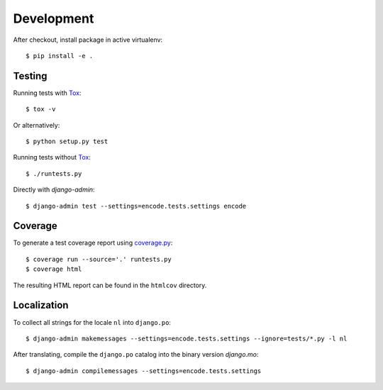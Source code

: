 Development
===========

After checkout, install package in active virtualenv::

  $ pip install -e .


Testing
-------

Running tests with Tox_::

  $ tox -v

Or alternatively::

  $ python setup.py test

Running tests without Tox_::

  $ ./runtests.py

Directly with `django-admin`::

  $ django-admin test --settings=encode.tests.settings encode


Coverage
--------

To generate a test coverage report using `coverage.py`_::

  $ coverage run --source='.' runtests.py
  $ coverage html

The resulting HTML report can be found in the ``htmlcov`` directory.


Localization
------------

To collect all strings for the locale ``nl`` into ``django.po``::

  $ django-admin makemessages --settings=encode.tests.settings --ignore=tests/*.py -l nl

After translating, compile the ``django.po`` catalog into the binary
version `django.mo`::

  $ django-admin compilemessages --settings=encode.tests.settings


.. _Tox: http://tox.testrun.org/
.. _coverage.py: http://nedbatchelder.com/code/coverage/
